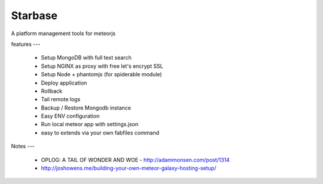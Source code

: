 Starbase
=====

A platform management tools for meteorjs


features
---

 - Setup MongoDB with full text search
 - Setup NGINX as proxy with free let's encrypt SSL 
 - Setup Node + phantomjs (for spiderable module)
 
 - Deploy application
 - Rollback
 - Tail remote logs

 - Backup / Restore Mongodb instance

 - Easy ENV configuration 
 - Run local meteor app with settings.json

 - easy to extends via your own fabfiles command



Notes
---


 - OPLOG: A TAIL OF WONDER AND WOE  - http://adammonsen.com/post/1314
 - http://joshowens.me/building-your-own-meteor-galaxy-hosting-setup/